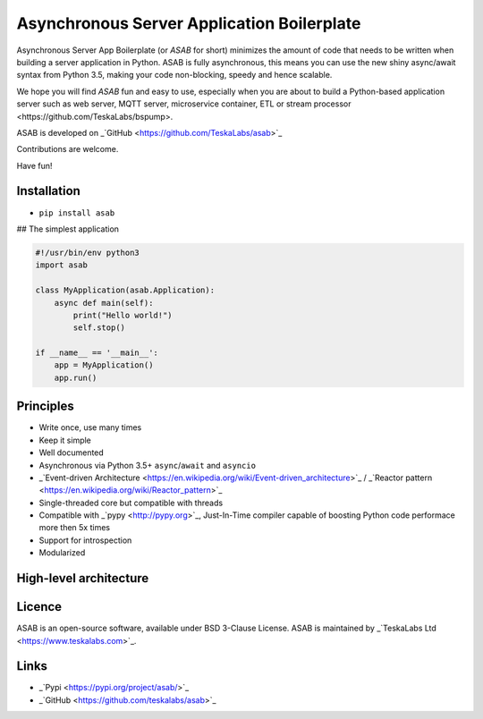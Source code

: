 Asynchronous Server Application Boilerplate
===========================================

Asynchronous Server App Boilerplate (or *ASAB* for short) minimizes the amount of code that needs to be written when building a server application in Python.
ASAB is fully asynchronous, this means you can use the new shiny async/await syntax from Python 3.5, making your code non-blocking, speedy and hence scalable.

We hope you will find *ASAB* fun and easy to use, especially when you are about to build a Python-based application server such as web server, MQTT server, microservice container, ETL or _`stream processor <https://github.com/TeskaLabs/bspump>`.

ASAB is developed on _`GitHub <https://github.com/TeskaLabs/asab>`_

Contributions are welcome.

Have fun!


Installation
------------

-  ``pip install asab``


## The simplest application

.. code:: python

    #!/usr/bin/env python3
    import asab
	
    class MyApplication(asab.Application):
        async def main(self):
            print("Hello world!")
            self.stop()
	
    if __name__ == '__main__':
        app = MyApplication()
        app.run()


Principles
----------

* Write once, use many times
* Keep it simple
* Well documented
* Asynchronous via Python 3.5+ ``async``/``await`` and ``asyncio``
* _`Event-driven Architecture <https://en.wikipedia.org/wiki/Event-driven_architecture>`_ / _`Reactor pattern <https://en.wikipedia.org/wiki/Reactor_pattern>`_
* Single-threaded core but compatible with threads
* Compatible with _`pypy <http://pypy.org>`_, Just-In-Time compiler capable of boosting Python code performace more then 5x times
* Support for introspection
* Modularized


High-level architecture
-----------------------

.. image:: https://github.com/TeskaLabs/asab/doc/_static/asab-architecture.png
	:alt: Schema of ASAB high-level achitecture


Licence
-------

ASAB is an open-source software, available under BSD 3-Clause License.  
ASAB is maintained by _`TeskaLabs Ltd <https://www.teskalabs.com>`_.


Links
-----

* _`Pypi <https://pypi.org/project/asab/>`_
* _`GitHub <https://github.com/teskalabs/asab>`_

